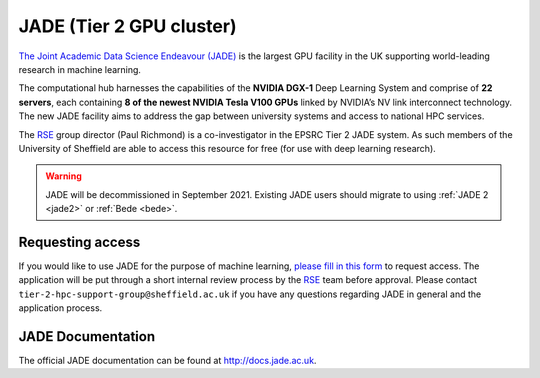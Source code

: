 .. _jade:

JADE (Tier 2 GPU cluster)
=========================

`The Joint Academic Data Science Endeavour (JADE) <https://www.jade.ac.uk>`_ is the largest GPU facility in the UK supporting world-leading research in machine learning.

The computational hub harnesses the capabilities of the **NVIDIA DGX-1** Deep Learning System and comprise of **22 servers**, each containing **8 of the newest NVIDIA Tesla V100 GPUs** linked by NVIDIA’s NV link interconnect technology. The new JADE facility aims to address the gap between university systems and access to national HPC services.

The `RSE`_ group director (Paul Richmond) is a co-investigator in the EPSRC Tier 2 JADE system. As such members of the University of Sheffield are able to access this resource for free (for use with deep learning research).

.. warning::

   JADE will be decommissioned in September 2021.  Existing JADE users should migrate to using :ref:`JADE 2 <jade2>` or :ref:`Bede <bede>`.


Requesting access
-----------------

If you would like to use JADE for the purpose of machine learning, `please fill in this form <https://forms.gle/b9qjrBb82yyyYyuM8>`__  to request access.
The application will be put through a short internal review process by the `RSE`_ team before approval.
Please contact ``tier-2-hpc-support-group@sheffield.ac.uk`` if you have any questions regarding JADE in general and the application process.

JADE Documentation
------------------

The official JADE documentation can be found at `http://docs.jade.ac.uk <http://docs.jade.ac.uk>`_.


.. _RSE: https://rse.shef.ac.uk
